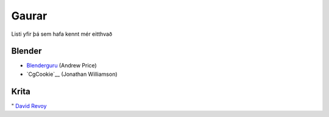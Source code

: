 Gaurar
======

Listi yfir þá sem hafa kennt mér eitthvað

Blender
#######

* Blenderguru_ (Andrew Price)
* `CgCookie`__ (Jonathan Williamson)

.. _Blenderguru: http://blenderguru.com

.. _CgCookie: http://cgcookie.com

__ Cookie_

Krita
#####

" `David Revoy`__

.. _Revoy: http://www.davidrevoy.com 

__ Revoy_
